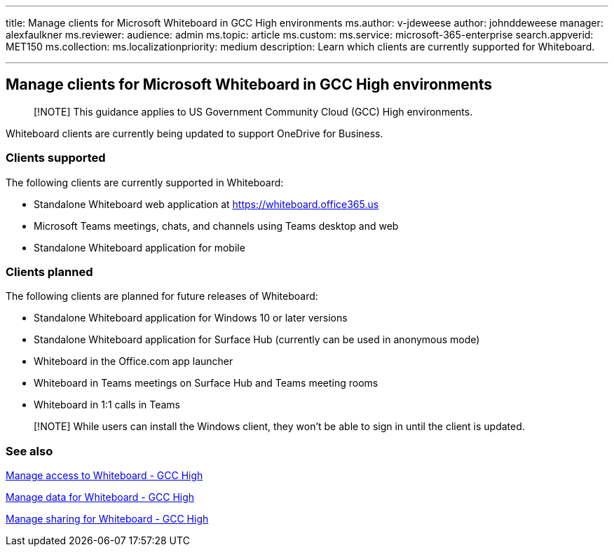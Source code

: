 '''

title: Manage clients for Microsoft Whiteboard in GCC High environments ms.author: v-jdeweese author: johnddeweese manager: alexfaulkner ms.reviewer:  audience: admin ms.topic: article ms.custom:  ms.service: microsoft-365-enterprise search.appverid: MET150 ms.collection:  ms.localizationpriority: medium description: Learn which clients are currently supported for Whiteboard.

'''

== Manage clients for Microsoft Whiteboard in GCC High environments

____
[!NOTE] This guidance applies to US Government Community Cloud (GCC) High environments.
____

Whiteboard clients are currently being updated to support OneDrive for Business.

=== Clients supported

The following clients are currently supported in Whiteboard:

* Standalone Whiteboard web application at https://whiteboard.office365.us
* Microsoft Teams meetings, chats, and channels using Teams desktop and web
* Standalone Whiteboard application for mobile

=== Clients planned

The following clients are planned for future releases of Whiteboard:

* Standalone Whiteboard application for Windows 10 or later versions
* Standalone Whiteboard application for Surface Hub (currently can be used in anonymous mode)
* Whiteboard in the Office.com app launcher
* Whiteboard in Teams meetings on Surface Hub and Teams meeting rooms
* Whiteboard in 1:1 calls in Teams

____
[!NOTE] While users can install the Windows client, they won't be able to sign in until the client is updated.
____

=== See also

xref:manage-whiteboard-access-gcc-high.adoc[Manage access to Whiteboard - GCC High]

xref:manage-data-gcc-high.adoc[Manage data for Whiteboard - GCC High]

xref:manage-sharing-gcc-high.adoc[Manage sharing for Whiteboard - GCC High]
